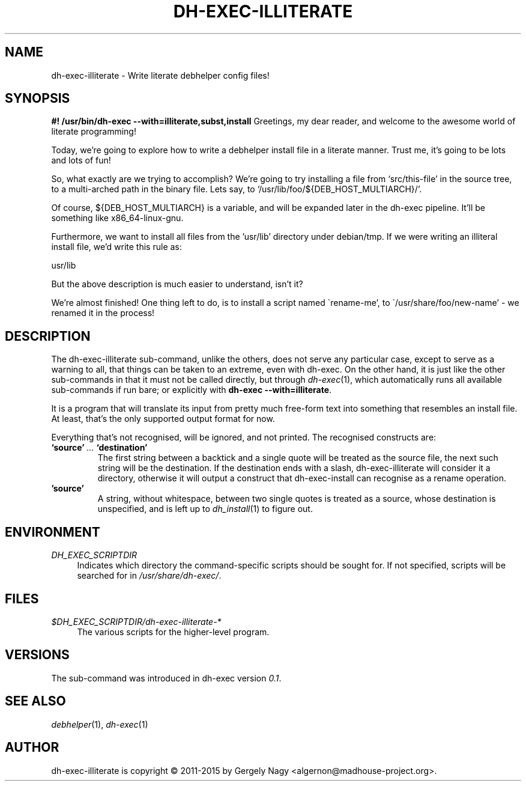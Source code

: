 .TH "DH\-EXEC\-ILLITERATE" "1" "2015-09-02" "" "dh-exec"
.ad l
.nh
.SH "NAME"
dh\-exec\-illiterate \- Write literate debhelper config files!
.SH "SYNOPSIS
.Vb 3
\fB#! /usr/bin/dh\-exec \-\-with=illiterate,subst,install\fR
Greetings, my dear reader, and welcome to the awesome world of
literate programming!

Today, we're going to explore how to write a debhelper install file in
a literate manner. Trust me, it's going to be lots and lots of fun!

So, what exactly are we trying to accomplish? We're going to try
installing a file from `src/this\-file' in the source tree, to a
multi\-arched path in the binary file. Lets say, to
`/usr/lib/foo/${DEB_HOST_MULTIARCH}/'.

Of course, ${DEB_HOST_MULTIARCH} is a variable, and will be expanded
later in the dh\-exec pipeline. It'll be something like
x86_64\-linux\-gnu.

Furthermore, we want to install all files from the 'usr/lib' directory
under debian/tmp. If we were writing an illiteral install file, we'd
write this rule as:

    usr/lib

But the above description is much easier to understand, isn't it?

We're almost finished! One thing left to do, is to install a script
named \`rename\-me', to \`/usr/share/foo/new\-name' \- we renamed it
in the process!
.Ve

.SH "DESCRIPTION"
The dh\-exec\-illiterate sub\-command, unlike the others, does not
serve any particular case, except to serve as a warning to all, that
things can be taken to an extreme, even with dh\-exec. On the other
hand, it is just like the other sub\-commands in that it must not be
called directly, but through \fIdh\-exec\fR(1), which automatically
runs all available sub\-commands if run bare; or explicitly with
\fBdh\-exec \-\-with=illiterate\fR.

It is a program that will translate its input from pretty much
free-form text into something that resembles an install file. At
least, that's the only supported output format for now.

Everything that's not recognised, will be ignored, and not
printed. The recognised constructs are:

.IP "\fB`source'\fR \fI...\fR \fB`destination'\fR"
The first string between a backtick and a single quote will be treated
as the source file, the next such string will be the destination. If
the destination ends with a slash, dh\-exec\-illiterate will consider
it a directory, otherwise it will output a construct that
dh\-exec\-install can recognise as a rename operation.

.IP "\fB'source'\fR"
A string, without whitespace, between two single quotes is treated as
a source, whose destination is unspecified, and is left up to
\fIdh_install\fR(1) to figure out.

.SH "ENVIRONMENT"
.PP
\fIDH_EXEC_SCRIPTDIR\fR
.RS 4
Indicates which directory the command\-specific scripts should be
sought for. If not specified, scripts will be searched for in
\fI/usr/share/dh\-exec/\fR.
.RE

.SH "FILES"
.PP
\fI$DH_EXEC_SCRIPTDIR/dh\-exec\-illiterate\-*\fR
.RS 4
The various scripts for the higher\-level program.
.RE

.SH "VERSIONS"

The sub\-command was introduced in dh\-exec version \fI0.1\fR.

.SH "SEE ALSO"
\fIdebhelper\fR(1), \fIdh\-exec\fR(1)

.SH "AUTHOR"
dh\-exec\-illiterate is copyright \(co 2011-2015 by Gergely Nagy
<algernon@madhouse\-project.org>.
